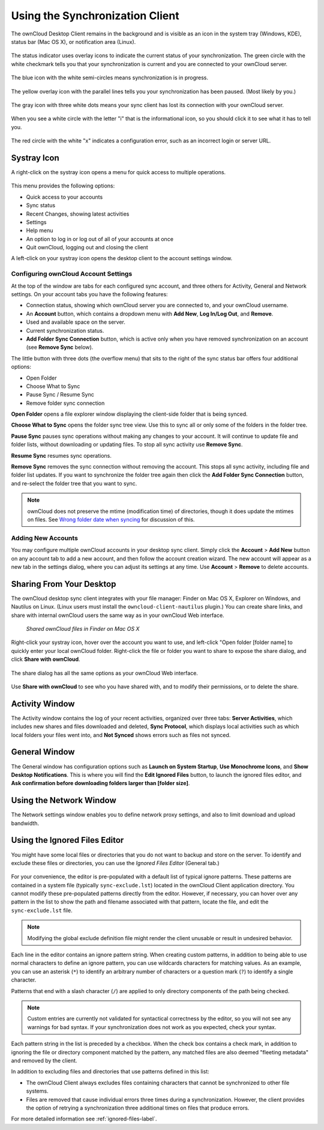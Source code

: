 ================================
Using the Synchronization Client
================================

.. index:: navigating, usage

The ownCloud Desktop Client remains in the background and is visible as an icon 
in the system tray (Windows, KDE), status bar (Mac OS X), or notification area 
(Linux).

.. figure:: images/icon.png
   :alt: Status icon, little cloud with green circle and white checkmark 

The status indicator uses overlay icons to indicate the current status of your 
synchronization. The green circle with the white checkmark tells you that your 
synchronization is current and you are connected to your ownCloud server.

.. figure:: images/icon-syncing.png
   :alt: Status icon, little cloud with blue circle and white semi-circles

The blue icon with the white semi-circles means synchronization is in progress.

.. figure:: images/icon-paused.png
   :alt: Status icon, little cloud with yellow circle and vertical parallel 
    lines

The yellow overlay icon with the parallel lines tells you your synchronization 
has been paused. (Most likely by you.)

.. figure:: images/icon-offline.png
   :alt: Status icon, little gray cloud with gray circle and three horizontal 
    white dots

The gray icon with three white dots means your sync client has lost its 
connection with your ownCloud server.

.. figure:: images/icon-information.png
   :alt: Status icon, little cloud with letter "i" in white circle

When you see a white circle with the letter "i" that is the informational icon, 
so you should click it to see what it has to tell you.

.. figure:: images/icon-error.png
   :alt: Status icon, little cloud with red circle and white x

The red circle with the white "x" indicates a configuration error, such as an 
incorrect login or server URL.

Systray Icon
------------

A right-click on the systray icon opens a menu for quick access to multiple 
operations.

.. figure:: images/menu.png
   :alt: the right-click sync client menu

This menu provides the following options:

* Quick access to your accounts
* Sync status
* Recent Changes, showing latest activities
* Settings
* Help menu
* An option to log in or log out of all of your accounts at once
* Quit ownCloud, logging out and closing the client

A left-click on your systray icon opens the desktop client to the account 
settings window.

.. figure:: images/client6.png
   :alt: Account settings window

Configuring ownCloud Account Settings
^^^^^^^^^^^^^^^^^^^^^^^^^^^^^^^^^^^^^

.. index:: account settings, user, password, Server URL

At the top of the window are tabs for each configured sync account, and three 
others for Activity, General and Network settings. On your account tabs you 
have the following features:

* Connection status, showing which ownCloud server you are connected to, and 
  your ownCloud username.
* An **Account** button, which contains a dropdown menu with **Add New**, 
  **Log In/Log Out**, and **Remove**.
* Used and available space on the server.
* Current synchronization status.
* **Add Folder Sync Connection** button, which is active only when you have 
  removed synchronization on an account (see **Remove Sync** below).

The little button with three dots (the overflow menu) that sits to the right of 
the sync status bar offers four additional options:

* Open Folder
* Choose What to Sync
* Pause Sync / Resume Sync
* Remove folder sync connection

**Open Folder** opens a file explorer window displaying the client-side folder
that is being synced.

**Choose What to Sync** opens the folder sync tree view. Use this to sync all 
or only some of the folders in the folder tree.

**Pause Sync** pauses sync operations without making any changes to your 
account. It will continue to update file and folder lists, without 
downloading or updating files. To stop all sync activity use **Remove Sync**.

**Resume Sync** resumes sync operations.

**Remove Sync** removes the sync connection without removing the account. This 
stops all sync activity, including file and folder list updates. If you want to 
synchronize the folder tree again then click the **Add Folder Sync Connection** 
button, and re-select the folder tree that you want to sync.

.. figure:: images/client-7.png
   :alt: Extra options for sync operations
   
.. note:: ownCloud does not preserve the mtime (modification time) of 
   directories, though it does update the mtimes on files. See  
   `Wrong folder date when syncing 
   <https://github.com/owncloud/core/issues/7009>`_ for discussion of this.  
   
Adding New Accounts
^^^^^^^^^^^^^^^^^^^

You may configure multiple ownCloud accounts in your desktop sync client. Simply 
click the **Account** > **Add New** button on any account tab to add a new 
account, and then follow the account creation wizard. The new account will 
appear as a new tab in the settings dialog, where you can adjust its settings at 
any time. Use **Account** > **Remove** to delete accounts. 

Sharing From Your Desktop
-------------------------

The ownCloud desktop sync client integrates with your file manager: Finder on 
Mac OS X, Explorer on Windows, and Nautilus on Linux. (Linux users must install 
the ``owncloud-client-nautilus`` plugin.) You can create share links, and share 
with internal ownCloud users the same way as in your ownCloud Web interface.

.. figure:: images/mac-share.png
   :alt: Sync client integration in Finder on Mac OS X.
   
   *Shared ownCloud files in Finder on Mac OS X*
   
Right-click your systray icon, hover over the account you want to use, and 
left-click "Open folder [folder name] to quickly enter your local ownCloud 
folder. Right-click the file or folder you want to share to expose the share 
dialog, and click **Share with ownCloud**.

.. figure:: images/share-1.png
   :alt: Sharing from Windows Explorer.
   
The share dialog has all the same options as your ownCloud Web interface.

.. figure:: images/share-2.png
   :alt: Share dialog in Windows Explorer.

Use **Share with ownCloud** to see who you have shared with, and to modify 
their permissions, or to delete the share.   
   
Activity Window
---------------

The Activity window contains the log of your recent activities, organized over 
three tabs: **Server Activities**, which includes new shares and files 
downloaded and deleted, **Sync Protocol**, which displays local activities such 
as which local folders your files went into, and **Not Synced** shows errors 
such as files not synced. 

.. figure:: images/client-8.png
   :alt: Activity windows logs all server and client activities.

General Window
--------------

The General window has configuration options such as **Launch on System 
Startup**, **Use Monochrome Icons**, and **Show Desktop Notifications**. This 
is where you will find the **Edit Ignored Files** button, to launch the ignored 
files editor, and **Ask confirmation before downloading 
folders larger than [folder size]**.

.. figure:: images/client-9.png
   :alt: General window contains configuration options.

Using the Network Window
------------------------

.. index:: proxy settings, SOCKS, bandwith, throttling, limiting

The Network settings window enables you to define network proxy settings, and 
also to limit download and upload bandwidth.

.. figure:: images/settings_network.png

.. _ignoredFilesEditor-label:

Using the Ignored Files Editor
------------------------------

.. index:: ignored files, exclude files, pattern

You might have some local files or directories that you do not want to backup 
and store on the server. To identify and exclude these files or directories, you
can use the *Ignored Files Editor* (General tab.)

.. figure:: images/ignored_files_editor.png

For your convenience, the editor is pre-populated with a default list of typical 
ignore patterns. These patterns are contained in a system file (typically 
``sync-exclude.lst``) located in the ownCloud Client application directory. You 
cannot modify these pre-populated patterns directly from the editor. However, if 
necessary, you can hover over any pattern in the list to show the path and 
filename associated with that pattern, locate the file, and edit the 
``sync-exclude.lst`` file.

.. note:: Modifying the global exclude definition file might render the client
   unusable or result in undesired behavior.

Each line in the editor contains an ignore pattern string. When creating custom
patterns, in addition to being able to use normal characters to define an
ignore pattern, you can use wildcards characters for matching values.  As an
example, you can use an asterisk (``*``) to identify an arbitrary number of
characters or a question mark (``?``) to identify a single character. 

Patterns that end with a slash character (``/``) are applied to only directory
components of the path being checked.

.. note:: Custom entries are currently not validated for syntactical
   correctness by the editor, so you will not see any warnings for bad
   syntax. If your synchronization does not work as you expected, check your 
   syntax.

Each pattern string in the list is preceded by a checkbox. When the check box
contains a check mark, in addition to ignoring the file or directory component
matched by the pattern, any matched files are also deemed "fleeting metadata"
and removed by the client.

In addition to excluding files and directories that use patterns defined in
this list:

- The ownCloud Client always excludes files containing characters that cannot
  be synchronized to other file systems.

- Files are removed that cause individual errors three times during a 
  synchronization. However, the client provides the option of retrying a 
  synchronization three additional times on files that produce errors.

For more detailed information see :ref:`ignored-files-label`.

